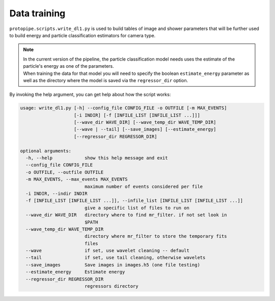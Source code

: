 .. _data_training:

Data training
=============

``protopipe.scripts.write_dl1.py`` is used to build tables of image and shower
parameters that will be further used to build energy and particle classification
estimators for camera type.

.. note::
  | In the current version of the pipeline, the particle classification model
    needs uses the estimate of the particle's energy as one of the parameters.
  | When training the data for that model you will need to specify the boolean
    ``estimate_energy`` parameter as well as the directory where the model is
    saved via the ``regressor_dir`` option.


By invoking the help argument, you can get help about how the script works:

.. code-block::

    usage: write_dl1.py [-h] --config_file CONFIG_FILE -o OUTFILE [-m MAX_EVENTS]
                        [-i INDIR] [-f [INFILE_LIST [INFILE_LIST ...]]]
                        [--wave_dir WAVE_DIR] [--wave_temp_dir WAVE_TEMP_DIR]
                        [--wave | --tail] [--save_images] [--estimate_energy]
                        [--regressor_dir REGRESSOR_DIR]

    optional arguments:
      -h, --help            show this help message and exit
      --config_file CONFIG_FILE
      -o OUTFILE, --outfile OUTFILE
      -m MAX_EVENTS, --max_events MAX_EVENTS
                            maximum number of events considered per file
      -i INDIR, --indir INDIR
      -f [INFILE_LIST [INFILE_LIST ...]], --infile_list [INFILE_LIST [INFILE_LIST ...]]
                            give a specific list of files to run on
      --wave_dir WAVE_DIR   directory where to find mr_filter. if not set look in
                            $PATH
      --wave_temp_dir WAVE_TEMP_DIR
                            directory where mr_filter to store the temporary fits
                            files
      --wave                if set, use wavelet cleaning -- default
      --tail                if set, use tail cleaning, otherwise wavelets
      --save_images         Save images in images.h5 (one file testing)
      --estimate_energy     Estimate energy
      --regressor_dir REGRESSOR_DIR
                            regressors directory
